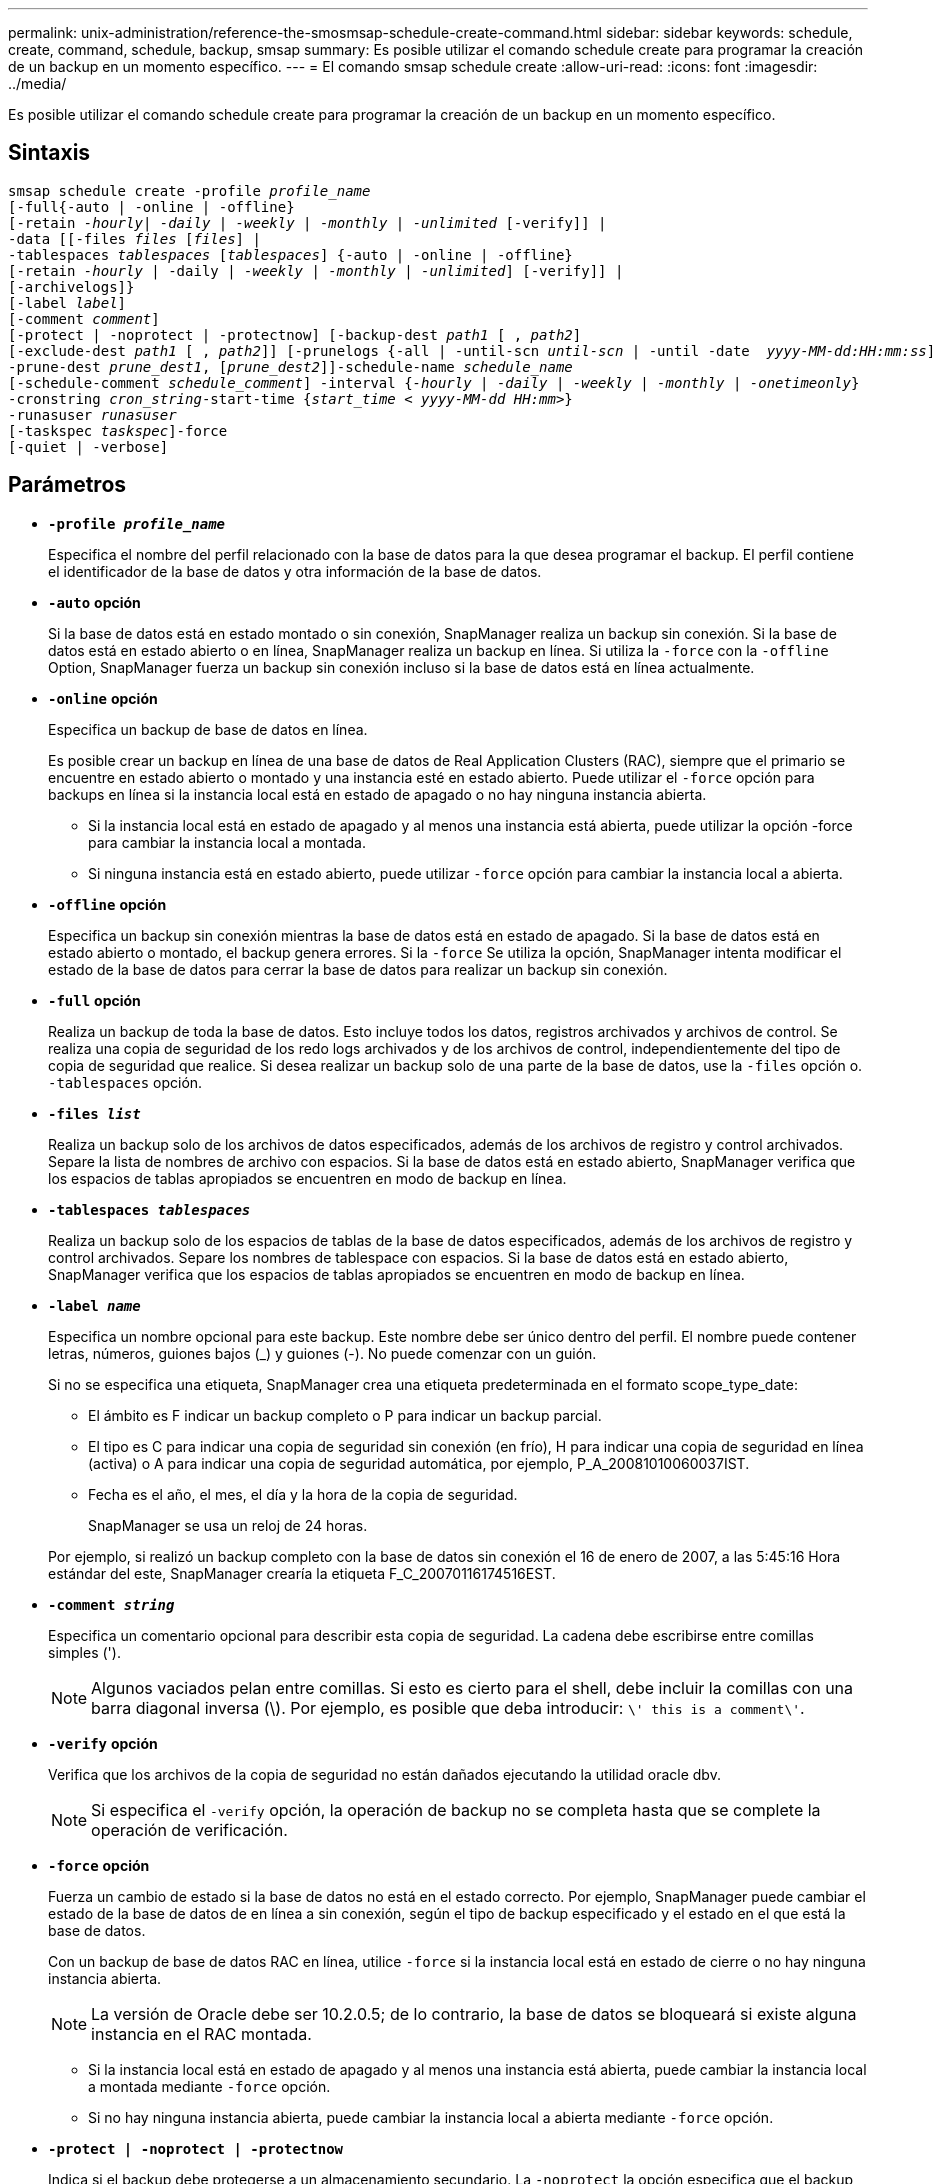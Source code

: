 ---
permalink: unix-administration/reference-the-smosmsap-schedule-create-command.html 
sidebar: sidebar 
keywords: schedule, create, command, schedule, backup, smsap 
summary: Es posible utilizar el comando schedule create para programar la creación de un backup en un momento específico. 
---
= El comando smsap schedule create
:allow-uri-read: 
:icons: font
:imagesdir: ../media/


[role="lead"]
Es posible utilizar el comando schedule create para programar la creación de un backup en un momento específico.



== Sintaxis

[listing, subs="+macros"]
----
pass:quotes[smsap schedule create -profile _profile_name_
[-full{-auto | -online | -offline}
[-retain _-hourly_| _-daily_ | _-weekly_ | _-monthly_ | _-unlimited_] [-verify]] |
pass:quotes[-data [[-files _files_ [_files_]] |
pass:quotes[-tablespaces _tablespaces_ [_tablespaces_]] {-auto | -online | -offline}
pass:quotes[[-retain _-hourly_ | -daily | _-weekly_ | _-monthly_ | _-unlimited_]] [-verify]] |
[-archivelogs]}
pass:quotes[[-label _label_]]
pass:quotes[[-comment _comment_]]
[-protect | -noprotect | -protectnow] pass:quotes[[-backup-dest _path1_ [ , _path2_]]
pass:quotes[[-exclude-dest _path1_ [ , _path2_]]] pass:quotes[[-prunelogs {-all | -until-scn _until-scn_ | -until -date  _yyyy-MM-dd:HH:mm:ss_\] | -before {-months | -days | -weeks | -hours}}
-prune-dest _prune_dest1_, [_prune_dest2_\]\]-schedule-name _schedule_name_
[-schedule-comment _schedule_comment_\] -interval {_-hourly_ | _-daily_ | _-weekly_ | _-monthly_ | _-onetimeonly_}
-cronstring _cron_string_-start-time {_start_time < yyyy-MM-dd HH:mm_>}
-runasuser _runasuser_
[-taskspec _taskspec_]]-force
[-quiet | -verbose]
----


== Parámetros

* `*-profile _profile_name_*`
+
Especifica el nombre del perfil relacionado con la base de datos para la que desea programar el backup. El perfil contiene el identificador de la base de datos y otra información de la base de datos.

* `*-auto`* *opción*
+
Si la base de datos está en estado montado o sin conexión, SnapManager realiza un backup sin conexión. Si la base de datos está en estado abierto o en línea, SnapManager realiza un backup en línea. Si utiliza la `-force` con la `-offline` Option, SnapManager fuerza un backup sin conexión incluso si la base de datos está en línea actualmente.

* `*-online*` *opción*
+
Especifica un backup de base de datos en línea.

+
Es posible crear un backup en línea de una base de datos de Real Application Clusters (RAC), siempre que el primario se encuentre en estado abierto o montado y una instancia esté en estado abierto. Puede utilizar el `-force` opción para backups en línea si la instancia local está en estado de apagado o no hay ninguna instancia abierta.

+
** Si la instancia local está en estado de apagado y al menos una instancia está abierta, puede utilizar la opción -force para cambiar la instancia local a montada.
** Si ninguna instancia está en estado abierto, puede utilizar `-force` opción para cambiar la instancia local a abierta.


* `*-offline`* *opción*
+
Especifica un backup sin conexión mientras la base de datos está en estado de apagado. Si la base de datos está en estado abierto o montado, el backup genera errores. Si la `-force` Se utiliza la opción, SnapManager intenta modificar el estado de la base de datos para cerrar la base de datos para realizar un backup sin conexión.

* `*-full*` *opción*
+
Realiza un backup de toda la base de datos. Esto incluye todos los datos, registros archivados y archivos de control. Se realiza una copia de seguridad de los redo logs archivados y de los archivos de control, independientemente del tipo de copia de seguridad que realice. Si desea realizar un backup solo de una parte de la base de datos, use la `-files` opción o. `-tablespaces` opción.

* `*-files _list_*`
+
Realiza un backup solo de los archivos de datos especificados, además de los archivos de registro y control archivados. Separe la lista de nombres de archivo con espacios. Si la base de datos está en estado abierto, SnapManager verifica que los espacios de tablas apropiados se encuentren en modo de backup en línea.

* `*-tablespaces _tablespaces_*`
+
Realiza un backup solo de los espacios de tablas de la base de datos especificados, además de los archivos de registro y control archivados. Separe los nombres de tablespace con espacios. Si la base de datos está en estado abierto, SnapManager verifica que los espacios de tablas apropiados se encuentren en modo de backup en línea.

* `*-label _name_*`
+
Especifica un nombre opcional para este backup. Este nombre debe ser único dentro del perfil. El nombre puede contener letras, números, guiones bajos (_) y guiones (-). No puede comenzar con un guión.

+
Si no se especifica una etiqueta, SnapManager crea una etiqueta predeterminada en el formato scope_type_date:

+
** El ámbito es F indicar un backup completo o P para indicar un backup parcial.
** El tipo es C para indicar una copia de seguridad sin conexión (en frío), H para indicar una copia de seguridad en línea (activa) o A para indicar una copia de seguridad automática, por ejemplo, P_A_20081010060037IST.
** Fecha es el año, el mes, el día y la hora de la copia de seguridad.
+
SnapManager se usa un reloj de 24 horas.



+
Por ejemplo, si realizó un backup completo con la base de datos sin conexión el 16 de enero de 2007, a las 5:45:16 Hora estándar del este, SnapManager crearía la etiqueta F_C_20070116174516EST.

* `*-comment _string_*`
+
Especifica un comentario opcional para describir esta copia de seguridad. La cadena debe escribirse entre comillas simples (').

+

NOTE: Algunos vaciados pelan entre comillas. Si esto es cierto para el shell, debe incluir la comillas con una barra diagonal inversa (\). Por ejemplo, es posible que deba introducir: `\' this is a comment\'`.

* `*-verify*` *opción*
+
Verifica que los archivos de la copia de seguridad no están dañados ejecutando la utilidad oracle dbv.

+

NOTE: Si especifica el `-verify` opción, la operación de backup no se completa hasta que se complete la operación de verificación.

* `*-force`* *opción*
+
Fuerza un cambio de estado si la base de datos no está en el estado correcto. Por ejemplo, SnapManager puede cambiar el estado de la base de datos de en línea a sin conexión, según el tipo de backup especificado y el estado en el que está la base de datos.

+
Con un backup de base de datos RAC en línea, utilice `-force` si la instancia local está en estado de cierre o no hay ninguna instancia abierta.

+

NOTE: La versión de Oracle debe ser 10.2.0.5; de lo contrario, la base de datos se bloqueará si existe alguna instancia en el RAC montada.

+
** Si la instancia local está en estado de apagado y al menos una instancia está abierta, puede cambiar la instancia local a montada mediante `-force` opción.
** Si no hay ninguna instancia abierta, puede cambiar la instancia local a abierta mediante `-force` opción.


* `*-protect | -noprotect | -protectnow*`
+
Indica si el backup debe protegerse a un almacenamiento secundario. La `-noprotect` la opción especifica que el backup no debe protegerse en el almacenamiento secundario. Solo se protegen los backups completos. Si se especifica ninguna de las dos opciones, SnapManager protege el backup como predeterminado si el backup es un backup completo y el perfil especifica una política de protección. La `-protectnow` Esta opción solo se aplica a Data ONTAP operando en 7-Mode. La opción especifica que el backup se proteja inmediatamente en el almacenamiento secundario.

* `*-retain { -hourly | -daily | -weekly | -monthly | -unlimited}*`
+
Especifica si el backup se debe retener por hora, día, semana, mes o ilimitada. Si `-retain` no se especifica la opción, la clase de retención predeterminada es `-hourly`. Para retener los backups para siempre, utilice la `-unlimited` opción. La `-unlimited` opción hace que el backup no sea apto para su eliminación por parte de la política de retención.

* `*-archivelogs*`
+
Especifica la creación de un backup de registro de archivos.

* `*-backup-dest _path1_, [, _[path2]_]*`
+
Especifica los destinos de registros de archivos para el backup de registros de archivos.

* `*-exclude-dest _path1_, [, _[path2]_]*`
+
Especifica los destinos de registro de archivos que se excluirán de la copia de seguridad.

* `*-prunelogs {-all | -until-scnuntil-scn | -until-dateyyyy-MM-dd:HH:mm:ss | -before {-months | -days | -weeks | -hours}*`
+
Especifica si se eliminarán los archivos de registro de archivos de los destinos de registro de archivos en función de las opciones proporcionadas al crear un backup. La `-all option` elimina todos los archivos de registro de archivos de los destinos de registro de archivos. La `-until-scn` La opción elimina los archivos de registro de archivos hasta que se especifique un número de cambio de sistema (SCN). La `-until-date` la opción elimina los archivos de registro de archivos hasta el periodo de tiempo especificado. La `-before` la opción elimina los archivos de registro de archivos antes del período de tiempo especificado (días, meses, semanas, horas).

* `*-schedule-name _schedule_name_*`
+
Especifica el nombre que se proporcionará para la programación.

* `*-schedule-comment _schedule_comment_*`
+
Especifica un comentario opcional que se va a describir acerca de la programación del backup.

* `*-interval { -hourly | -daily | -weekly | -monthly | -onetimeonly}*`
+
Especifica el intervalo de tiempo mediante el cual se crean los backups. Se puede programar el backup cada hora, día, semana, mes o solo una vez.

* `*-cronstring _cron_string_*`
+
Especifica la programación del backup mediante cronstring. Las expresiones cron se utilizan para configurar instancias de CronTrigger. Las expresiones cron son cadenas que se componen de las siguientes subexpresiones:

+
** 1 se refiere a segundos.
** 2 se refiere a minutos.
** 3 se refiere a horas.
** 4 se refiere a un día en un mes.
** 5 se refiere al mes.
** 6 se refiere a un día en una semana.
** 7 se refiere al año (opcional).


* `*-start-time _yyyy-MM-dd HH:mm_*`
+
Especifica la hora de inicio de la operación programada. La hora de inicio de la programación debe incluirse en el formato aaaa-MM-dd HH:mm.

* `*-runasuser _runasuser_*`
+
Especifica si se cambia el usuario (usuario raíz o usuario de Oracle) de la operación de backup programada mientras se programa el backup.

* `*-taskspec _taskspec_*`
+
Especifica el archivo XML de especificación de la tarea que se puede utilizar para la actividad de preprocesamiento o la actividad de posprocesamiento de la operación de copia de seguridad. Se debe proporcionar la ruta completa del archivo XML con el `-taskspec` opción.

* `*-quiet*`
+
Muestra sólo mensajes de error en la consola. El valor predeterminado es mostrar mensajes de error y advertencia.

* `*-verbose*`
+
Muestra mensajes de error, advertencia e informativos en la consola.


